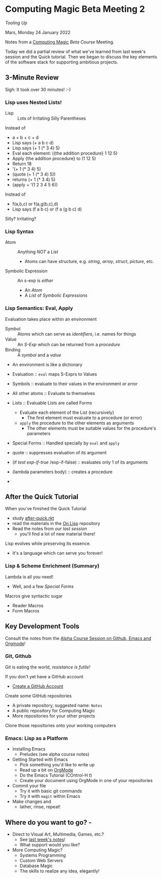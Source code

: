 * Computing Magic Beta Meeting 2
  
/Tooling Up/

Mars, Monday 24 January 2022

Notes from a [[https://github.com/GregDavidson/computing-magic][Computing Magic]] [[mars-beta-notes.org][Beta Course]] Meeting.

Today we did a partial review of what we've learned from last week's session and
the Quick tutorial. Then we began to discuss the key elements of the software
stack for supporting ambitious projects.

** 3-Minute Review

Sigh: It took over 30 minutes! :-)
   
*** Lisp uses Nested Lists!
   
- Lisp :: Lots of Irritating Silly Parentheses

Instead of
- a + b + c + d
- Lisp says (+ a b c d)
- Lisp says (+ 1 (* 3 4) 5)
- Eval each element: ({the addition procedure} 1 12 5)
- Apply {the addition procedure} to (1 12 5)
- Return 18
- '(+ 1 (* 3 4) 5)
- (quote (+ 1 (* 3 4) 5))
- returns (+ 1 (* 3 4) 5)
- (apply + '(1 2 3 4 5 6))

Instead of
- f(a,b,c) or f(a,g(b,c),d)
- Lisp says (f a b c) or (f a (g b c) d)

Silly? Irritating?

*** Lisp Syntax
   
- Atom :: Anything /NOT/ a /List/
      - Atoms can have structure, e.g. /string/, /array/, /struct/, /picture/, etc.
- Symbolic Expression :: An s-exp is /either/
      - An /Atom/
      - A /List/ of /Symbolic Expressions/
   
*** Lisp Semantics: Eval, Apply

Evaluation takes place within an environment
- Symbol :: Atoms which can serve as /identifiers/, i.e. names for things
- Value :: An /S-Exp/ which can be returned from a /procedure/
- Binding :: A /symbol/ and a /value/
- An environment is like a dictionary

- Evaluation :: =eval= maps S-Exprs to Values
- Symbols :: evaluate to their values in the environment /or error/
- All other atoms :: Evaluate to themselves
- Lists :: Evaluable Lists are called Forms
      - Evaluate each element of the List (recursively)
            - The first element must evaluate to a procedure (or error)
      - =apply=  the procedure to the other elements as arguments
            - The other elements must be suitable values for the procedure's parameters
- Special Forms :: Handled specially by =eval= and =apply=
- quote :: suppresses evaluation of its argument
- (if /test/ /exp-if-true/ /exp-if-false) :: evaluates only 1 of its arguments
- (lambda parameters body) :: creates a procedure
- 

  
** After the Quick Tutorial

When you've finished the Quick Tutorial
- study [[file:../Racket/Tutorial-1-Pictures/after-quick.rkt][after-quick.rkt]]
- read the materials in the [[https://github.com/GregDavidson/on-lisp][On Lisp]] repository
- Read the notes from [[2022-01-24-meeting-1.org][our last session]]
  - you'll find a lot of new material there!

Lisp evolves while preserving its essence. 
- It's a language which can serve you forever!

*** Lisp & Scheme Enrichment (Summary)

Lambda is all you need!
- Well, and a few /Special Forms/

Macros give syntactic sugar
- Reader Macros
- Form Macros

** Key Development Tools
   
Consult the notes from the [[https://github.com/GregDavidson/computing-magic/blob/main/Alpha-Course/Meeting-Notes/2021-10-30-meeting.org][Alpha Course Session on Github, Emacs and Orgmode]]!

*** Git, Github
   
Git is eating the world, /resistance is futile!/

If you don't yet have a GitHub account
- [[https://github.com/join][Create a GitHub Account]]

Create some GitHub repositories
- A private repository, suggested name: =Notes=
- A public repository for Computing Magic
- More repositories for your other projects

Clone those repositories onto your working computers 

*** Emacs: Lisp as a Platform 

- Installing Emacs
      - Preludes (see alpha course notes)
- Getting Started with Emacs
      - Pick something you'd like to write up
      - Read up a bit on [[https://orgmode.org][OrgMode]]
      - Do the Emacs Tutorial (COntrol-H t)
      - Create your document using OrgMode in one of your repositories
- Commit your file
      - Try it with basic git commands
      - Try it with =magit= within Emacs
- Make changes and
      - lather, rinse, repeat!

        
** Where do you want to go?            -

- Direct to Visual Art, Multimedia, Games, etc.?
      - See [[file:2022-01-24-meeting-1.org][last week's notes]]!
      - What support would you like?
- More Computing Magic?
      - Systems Programming
      - Custom Web Servers
      - Database Magic
      - The skills to realize any idea, elegantly!
